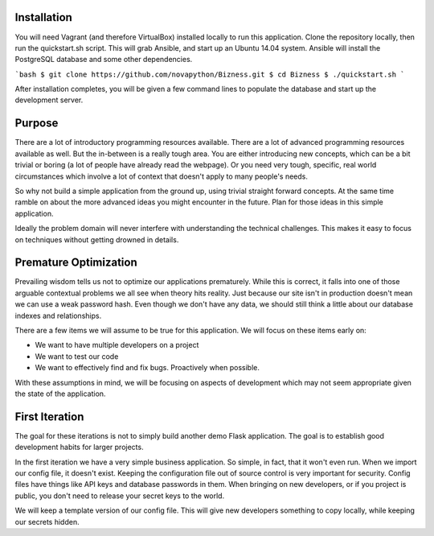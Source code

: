 Installation
============

You will need Vagrant (and therefore VirtualBox) installed locally to run this application.
Clone the repository locally, then run the quickstart.sh script. This will grab Ansible,
and start up an Ubuntu 14.04 system. Ansible will install the PostgreSQL database and some
other dependencies.

```bash
$ git clone https://github.com/novapython/Bizness.git
$ cd Bizness
$ ./quickstart.sh
```

After installation completes, you will be given a few command lines to populate the database
and start up the development server.

Purpose
=======

There are a lot of introductory programming resources available. There are a lot of advanced
programming resources available as well. But the in-between is a really tough area. You are
either introducing new concepts, which can be a bit trivial or boring (a lot of people have
already read the webpage). Or you need very tough, specific, real world circumstances which
involve a lot of context that doesn't apply to many people's needs.

So why not build a simple application from the ground up, using trivial straight forward
concepts. At the same time ramble on about the more advanced ideas you might encounter in
the future. Plan for those ideas in this simple application.

Ideally the problem domain will never interfere with understanding the technical challenges.
This makes it easy to focus on techniques without getting drowned in details.


Premature Optimization
======================

Prevailing wisdom tells us not to optimize our applications prematurely. While this is
correct, it falls into one of those arguable contextual problems we all see when theory
hits reality. Just because our site isn't in production doesn't mean we can use a weak
password hash. Even though we don't have any data, we should still think a little about
our database indexes and relationships.

There are a few items we will assume to be true for this application. We will focus on
these items early on:

* We want to have multiple developers on a project
* We want to test our code
* We want to effectively find and fix bugs. Proactively when possible.

With these assumptions in mind, we will be focusing on aspects of development which
may not seem appropriate given the state of the application.


First Iteration
===============

The goal for these iterations is not to simply build another demo Flask application.
The goal is to establish good development habits for larger projects.

In the first iteration we have a very simple business application. So simple, in fact,
that it won't even run. When we import our config file, it doesn't exist. Keeping
the configuration file out of source control is very important for security. Config
files have things like API keys and database passwords in them. When bringing on new
developers, or if you project is public, you don't need to release your secret keys to
the world.

We will keep a template version of our config file. This will give new developers something
to copy locally, while keeping our secrets hidden.

